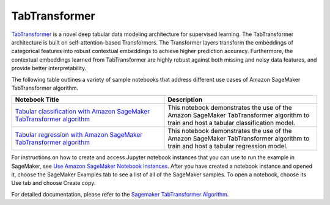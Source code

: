 ###############
TabTransformer
###############

`TabTransformer <https://arxiv.org/abs/2012.06678>`__ is a novel deep tabular data modeling architecture for supervised learning. The TabTransformer architecture is built on self-attention-based Transformers. 
The Transformer layers transform the embeddings of categorical features into robust contextual embeddings to achieve higher prediction accuracy. Furthermore, the contextual embeddings learned from TabTransformer 
are highly robust against both missing and noisy data features, and provide better interpretability.


The following table outlines a variety of sample notebooks that address different use cases of Amazon SageMaker TabTransformer algorithm.

.. list-table::
   :widths: 25 25
   :header-rows: 1

   * - Notebook Title
     - Description
   * - `Tabular classification with Amazon SageMaker TabTransformer algorithm <https://github.com/aws/amazon-sagemaker-examples/blob/main/introduction_to_amazon_algorithms/tabtransformer_tabular/Amazon_Tabular_Classification_TabTransformer.ipynb>`__
     - This notebook demonstrates the use of the Amazon SageMaker TabTransformer algorithm to train and host a tabular classification model. 
   * - `Tabular regression with Amazon SageMaker TabTransformer algorithm <https://github.com/aws/amazon-sagemaker-examples/blob/main/introduction_to_amazon_algorithms/tabtransformer_tabular/Amazon_Tabular_Regression_TabTransformer.ipynb>`__
     - This notebook demonstrates the use of the Amazon SageMaker TabTransformer algorithm to train and host a tabular regression model. 

For instructions on how to create and access Jupyter notebook instances that you can use to run the example in SageMaker, see 
`Use Amazon SageMaker Notebook Instances <https://docs.aws.amazon.com/sagemaker/latest/dg/nbi.html>`__. After you have created a notebook 
instance and opened it, choose the SageMaker Examples tab to see a list of all of the SageMaker samples. To open a notebook, choose its 
Use tab and choose Create copy.

For detailed documentation, please refer to the `Sagemaker TabTransformer Algorithm <https://docs.aws.amazon.com/sagemaker/latest/dg/tabtransformer.html>`__.